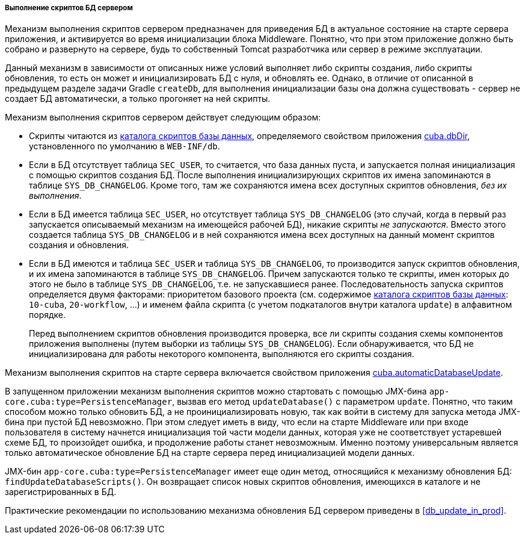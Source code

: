 :sourcesdir: ../../../../../source

[[db_update_server]]
===== Выполнение скриптов БД сервером

Механизм выполнения скриптов сервером предназначен для приведения БД в актуальное состояние на старте сервера приложения, и активируется во время инициализации блока Middleware. Понятно, что при этом приложение должно быть собрано и развернуто на сервере, будь то собственный Tomcat разработчика или сервер в режиме эксплуатации.

Данный механизм в зависимости от описанных ниже условий выполняет либо скрипты создания, либо скрипты обновления, то есть он может и инициализировать БД с нуля, и обновлять ее. Однако, в отличие от описанной в предыдущем разделе задачи Gradle `createDb`, для выполнения инициализации базы она должна существовать - сервер не создает БД автоматически, а только прогоняет на ней скрипты.

Механизм выполнения скриптов сервером действует следующим образом:

* Скрипты читаются из <<db_dir,каталога скриптов базы данных>>, определяемого свойством приложения <<cuba.dbDir,cuba.dbDir>>, установленного по умолчанию в `WEB-INF/db`.

* Если в БД отсутствует таблица `SEC_USER`, то считается, что база данных пуста, и запускается полная инициализация с помощью скриптов создания БД. После выполнения инициализирующих скриптов их имена запоминаются в таблице `SYS_DB_CHANGELOG`. Кроме того, там же сохраняются имена всех доступных скриптов обновления, _без их выполнения_.

* Если в БД имеется таблица `SEC_USER`, но отсутствует таблица `SYS_DB_CHANGELOG` (это случай, когда в первый раз запускается описываемый механизм на имеющейся рабочей БД), никакие скрипты _не запускаются_. Вместо этого создается таблица `SYS_DB_CHANGELOG` и в ней сохраняются имена всех доступных на данный момент скриптов создания и обновления.

* Если в БД имеются и таблица `SEC_USER` и таблица `SYS_DB_CHANGELOG`, то производится запуск скриптов обновления, и их имена запоминаются в таблице `SYS_DB_CHANGELOG`. Причем запускаются только те скрипты, имен которых до этого не было в таблице `SYS_DB_CHANGELOG`, т.е. не запускавшиеся ранее. Последовательность запуска скриптов определяется двумя факторами: приоритетом базового проекта (см. содержимое <<db_dir,каталога скриптов базы данных>>: `10-cuba`, `20-workflow`, ...) и именем файла скрипта (с учетом подкаталогов внутри каталога `update`) в алфавитном порядке.
+
Перед выполнением скриптов обновления производится проверка, все ли скрипты создания схемы компонентов приложения выполнены (путем выборки из таблицы `SYS_DB_CHANGELOG`). Если обнаруживается, что БД не инициализирована для работы некоторого компонента, выполняются его скрипты создания.

Механизм выполнения скриптов на старте сервера включается свойством приложения <<cuba.automaticDatabaseUpdate,cuba.automaticDatabaseUpdate>>.

В запущенном приложении механизм выполнения скриптов можно стартовать с помощью JMX-бина `app-core.cuba:type=PersistenceManager`, вызвав его метод `updateDatabase()` с параметром `update`. Понятно, что таким способом можно только обновить БД, а не проинициализировать новую, так как войти в систему для запуска метода JMX-бина при пустой БД невозможно. При этом следует иметь в виду, что если на старте Middleware или при входе пользователя в систему начнется инициализация той части модели данных, которая уже не соответствует устаревшей схеме БД, то произойдет ошибка, и продолжение работы станет невозможным. Именно поэтому универсальным является только автоматическое обновление БД на старте сервера перед инициализацией модели данных.

JMX-бин `app-core.cuba:type=PersistenceManager` имеет еще один метод, относящийся к механизму обновления БД: `findUpdateDatabaseScripts()`. Он возвращает список новых скриптов обновления, имеющихся в каталоге и не зарегистрированных в БД.

Практические рекомендации по использованию механизма обновления БД сервером приведены в <<db_update_in_prod,>>.


